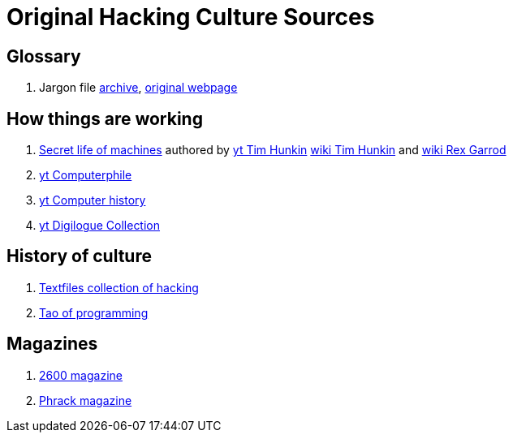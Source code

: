 = Original Hacking Culture Sources

== Glossary

1. Jargon file link:https://jargon-file.org/[archive], link:http://www.catb.org/~esr/jargon/[original webpage] 

== How things are working

1. link:https://www.youtube.com/watch?v=CJlrbMHLBd4&list=PLtaR0lZhSyAPLuoSbMA29s3Ry8ZUvKff3[Secret life of machines,window=_blank]
   authored by link:https://www.youtube.com/@timhunkin1[yt Tim Hunkin] link:https://en.wikipedia.org/wiki/Tim_Hunkin[wiki Tim Hunkin]
   and link:https://en.wikipedia.org/wiki/Rex_Garrod[wiki Rex Garrod]
2. link:https://www.youtube.com/@Computerphile[yt Computerphile]
3. link:https://www.youtube.com/@ComputerHistory[yt Computer history]
4. link:https://www.youtube.com/@DigilogueCollection[yt Digilogue Collection]

== History of culture

1. link:http://www.textfiles.com/hacking/[Textfiles collection of hacking]
2. link:http://www.mit.edu/~xela/tao.html[Tao of programming]

== Magazines

1. link:https://2600.com/[2600 magazine]
2. link:http://phrack.org/[Phrack magazine]
